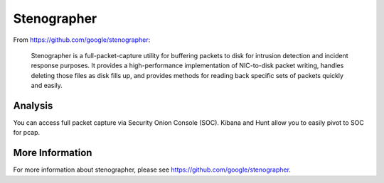 Stenographer
============

From https://github.com/google/stenographer:

    Stenographer is a full-packet-capture utility for buffering packets to disk for intrusion detection and incident response purposes. It provides a high-performance implementation of NIC-to-disk packet writing, handles deleting those files as disk fills up, and provides methods for reading back specific sets of packets quickly and easily.

Analysis
--------

You can access full packet capture via Security Onion Console (SOC). Kibana and Hunt allow you to easily pivot to SOC for pcap.

More Information
----------------

For more information about stenographer, please see https://github.com/google/stenographer.
